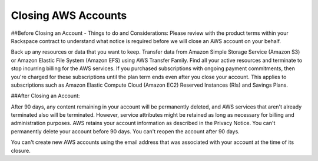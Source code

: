 .. Closing AWS Accounts:

===========
Closing AWS Accounts
===========

##Before Closing an Account - Things to do and Considerations:
Please review with the product terms within your Rackspace contract to understand what notice is required before we will close an AWS account on your behalf. 

Back up any resources or data that you want to keep. Transfer data from Amazon Simple Storage Service (Amazon S3) or Amazon Elastic File System (Amazon EFS) using AWS Transfer Family. Find all your active resources and terminate to stop incurring billing for the AWS services. 
If you purchased subscriptions with ongoing payment commitments, then you're charged for these subscriptions until the plan term ends even after you close your account. This applies to subscriptions such as Amazon Elastic Compute Cloud (Amazon EC2) Reserved Instances (RIs) and Savings Plans.


##After Closing an Account:

After 90 days, any content remaining in your account will be permanently deleted, and AWS services that aren't already terminated also will be terminated. However, service attributes might be retained as long as necessary for billing and administration purposes. AWS retains your account information as described in the Privacy Notice. You can't permanently delete your account before 90 days. You can't reopen the account after 90 days.

You can't create new AWS accounts using the email address that was associated with your account at the time of its closure.
